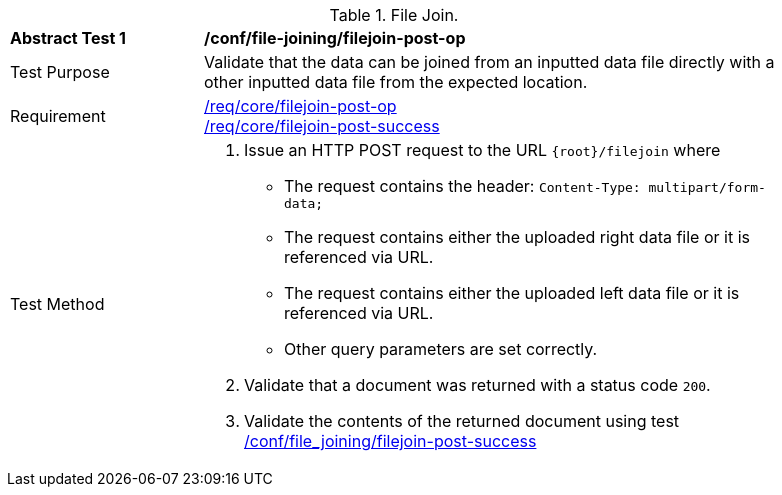 [[ats_file_joining_filejoin-post-op]]
[width="90%",cols="2,6a"]
.File Join.
|===
^|*Abstract Test {counter:ats-id}* |*/conf/file-joining/filejoin-post-op*
^|Test Purpose | Validate that the data can be joined from an inputted data file directly with a other inputted data file from the expected location.
^|Requirement |
<<req_core_filejoin-post-op,/req/core/filejoin-post-op>> +
<<req_core_filejoin-post-success, /req/core/filejoin-post-success>>
^|Test Method | 
1. Issue an HTTP POST request to the URL `{root}/filejoin` where
* The request contains the header: `Content-Type: multipart/form-data;` 
* The request contains either the uploaded right data file or it is referenced via URL.
* The request contains either the uploaded left data file or it is referenced via URL.
* Other query parameters are set correctly.
2. Validate that a document was returned with a status code `200`.
3. Validate the contents of the returned document using test <<ats_file_joining_filejoin-post-success, /conf/file_joining/filejoin-post-success>>

|===
